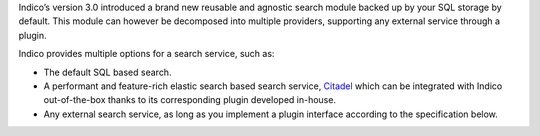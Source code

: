 Indico’s version 3.0 introduced a brand new reusable and agnostic search module
backed up by your SQL storage by default. This module can however be decomposed
into multiple providers, supporting any external service through a plugin.

Indico provides multiple options for a search service, such as:

- The default SQL based search.
- A performant and feature-rich elastic search based search service, `Citadel`_
  which can be integrated with Indico out-of-the-box thanks
  to its corresponding plugin developed in-house.
- Any external search service, as long as you implement a plugin interface
  according to the specification below.

.. _Citadel: https://gitlab.cern.ch/webservices/cern-search/cern-search-rest-api
